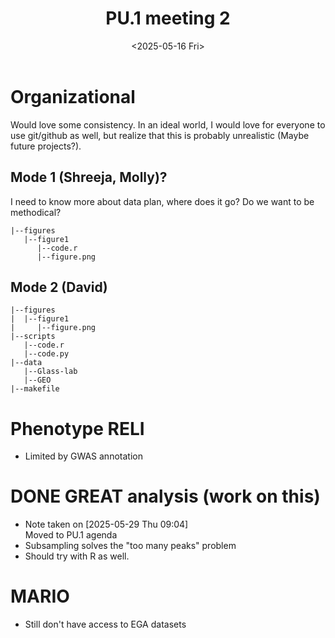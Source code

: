 #+title: PU.1 meeting 2
#+date:<2025-05-16 Fri>


* Organizational 

Would love some consistency. In an ideal world, I would love for everyone to use git/github as well,
but realize that this is probably unrealistic (Maybe future projects?).


** Mode 1 (Shreeja, Molly)?

I need to know more about data plan, where does it go? Do we want to be methodical?

#+begin_src
|--figures
   |--figure1
      |--code.r
      |--figure.png
#+end_src

** Mode 2 (David)

#+begin_src
|--figures
|  |--figure1
|     |--figure.png
|--scripts
   |--code.r
   |--code.py
|--data
   |--Glass-lab
   |--GEO
|--makefile
#+end_src


* Phenotype RELI
- Limited by GWAS annotation

* DONE GREAT analysis (work on this)
CLOSED: [2025-05-29 Thu 09:04]
- Note taken on [2025-05-29 Thu 09:04] \\
  Moved to PU.1 agenda
- Subsampling solves the "too many peaks" problem
- Should try with R as well.

* MARIO
- Still don't have access to EGA datasets
  

